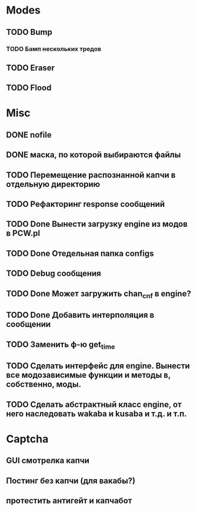 #+STARTUP:  showall
#+STARTUP: hidestars

* Modes
** TODO Bump
*** TODO Бамп нескольких тредов
** TODO Eraser
** TODO Flood
* Misc
** DONE nofile
   CLOSED: [2012-02-08 Ср. 12:53]
** DONE маска, по которой выбираются файлы
   CLOSED: [2012-02-08 Ср. 12:53]
** TODO Перемещение распознанной капчи в отдельную директорию
** TODO Рефакторинг response сообщений
** TODO Done Вынести загрузку engine из модов в PCW.pl
** TODO Done Отедельная папка configs
** TODO Debug сообщения
** TODO Done Может загружить chan_cnf в engine?
** TODO Done Добавить интерполяция в сообщении
** TODO Заменить ф-ю get_time
** TODO Сделать интерфейс для engine. Вынести все модозависимые функции и методы в, собственно, моды.
** TODO Сделать абстрактный класс engine, от него наследовать wakaba и kusaba и т.д. и т.п.
* Captcha
** GUI смотрелка капчи
** Постинг без капчи (для вакабы?)
** протестить антигейт и капчабот

